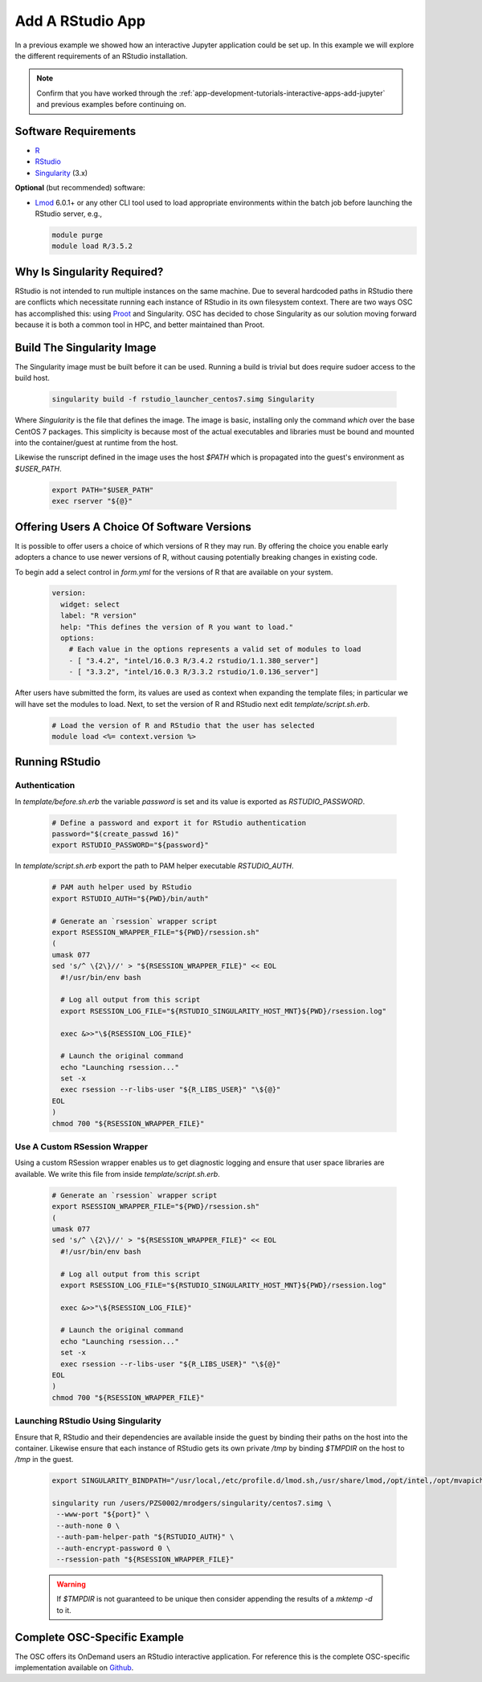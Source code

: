 .. _app-development-tutorials-rstudio:

Add A RStudio App
=================

In a previous example we showed how an interactive Jupyter application could be set up. In this example we will explore the different requirements of an RStudio installation.

.. note::

   Confirm that you have worked through the :ref:`app-development-tutorials-interactive-apps-add-jupyter` and previous examples before continuing on.

Software Requirements
---------------------

- `R`_
- `RStudio`_
- `Singularity`_ (3.x)

**Optional** (but recommended) software:

- `Lmod`_ 6.0.1+ or any other CLI tool used to load appropriate environments
  within the batch job before launching the RStudio server, e.g.,

  .. code-block:: sh

     module purge
     module load R/3.5.2

Why Is Singularity Required?
----------------------------

RStudio is not intended to run multiple instances on the same machine. Due to several hardcoded paths in RStudio there are conflicts which necessitate running each instance of RStudio in its own filesystem context. There are two ways OSC has accomplished this: using `Proot`_ and Singularity. OSC has decided to chose Singularity as our solution moving forward because it is both a common tool in HPC, and better maintained than Proot.

Build The Singularity Image
---------------------------

The Singularity image must be built before it can be used. Running a build is trivial but does require sudoer access to the build host.

   .. code-block:: sh

      singularity build -f rstudio_launcher_centos7.simg Singularity

Where `Singularity` is the file that defines the image. The image is basic, installing only the command `which` over the base CentOS 7 packages. This simplicity is because most of the actual executables and libraries must be bound and mounted into the container/guest at runtime from the host.

Likewise the runscript defined in the image uses the host `$PATH` which is propagated into the guest's environment as `$USER_PATH`.

   .. code-block:: sh

      export PATH="$USER_PATH"
      exec rserver "${@}"

Offering Users A Choice Of Software Versions
--------------------------------------------

It is possible to offer users a choice of which versions of R they may run. By offering the choice you enable early adopters a chance to use newer versions of R, without causing potentially breaking changes in existing code.

To begin add a select control in `form.yml` for the versions of R that are available on your system.

  .. code-block:: yaml

    version:  
      widget: select
      label: "R version"
      help: "This defines the version of R you want to load."
      options:
        # Each value in the options represents a valid set of modules to load
        - [ "3.4.2", "intel/16.0.3 R/3.4.2 rstudio/1.1.380_server"]
        - [ "3.3.2", "intel/16.0.3 R/3.3.2 rstudio/1.0.136_server"]

After users have submitted the form, its values are used as context when expanding the template files; in particular we will have set the modules to load. Next, to set the version of R and RStudio next edit `template/script.sh.erb`.

  .. code-block:: sh

    # Load the version of R and RStudio that the user has selected
    module load <%= context.version %>

Running RStudio
---------------

Authentication
..............

In `template/before.sh.erb` the variable `password` is set and its value is exported as `RSTUDIO_PASSWORD`.

  .. code-block:: sh

    # Define a password and export it for RStudio authentication
    password="$(create_passwd 16)"
    export RSTUDIO_PASSWORD="${password}"

In `template/script.sh.erb` export the path to PAM helper executable `RSTUDIO_AUTH`.

  .. code-block:: sh

    # PAM auth helper used by RStudio
    export RSTUDIO_AUTH="${PWD}/bin/auth"

    # Generate an `rsession` wrapper script
    export RSESSION_WRAPPER_FILE="${PWD}/rsession.sh"
    (
    umask 077
    sed 's/^ \{2\}//' > "${RSESSION_WRAPPER_FILE}" << EOL
      #!/usr/bin/env bash

      # Log all output from this script
      export RSESSION_LOG_FILE="${RSTUDIO_SINGULARITY_HOST_MNT}${PWD}/rsession.log"

      exec &>>"\${RSESSION_LOG_FILE}"

      # Launch the original command
      echo "Launching rsession..."
      set -x
      exec rsession --r-libs-user "${R_LIBS_USER}" "\${@}"
    EOL
    )
    chmod 700 "${RSESSION_WRAPPER_FILE}"

Use A Custom RSession Wrapper
.............................

Using a custom RSession wrapper enables us to get diagnostic logging and ensure that user space libraries are available. We write this file from inside `template/script.sh.erb`.

  .. code-block:: sh

    # Generate an `rsession` wrapper script
    export RSESSION_WRAPPER_FILE="${PWD}/rsession.sh"
    (
    umask 077
    sed 's/^ \{2\}//' > "${RSESSION_WRAPPER_FILE}" << EOL
      #!/usr/bin/env bash

      # Log all output from this script
      export RSESSION_LOG_FILE="${RSTUDIO_SINGULARITY_HOST_MNT}${PWD}/rsession.log"

      exec &>>"\${RSESSION_LOG_FILE}"

      # Launch the original command
      echo "Launching rsession..."
      set -x
      exec rsession --r-libs-user "${R_LIBS_USER}" "\${@}"
    EOL
    )
    chmod 700 "${RSESSION_WRAPPER_FILE}"

Launching RStudio Using Singularity 
...................................

Ensure that R, RStudio and their dependencies are available inside the guest by binding their paths on the host into the container. Likewise ensure that each instance of RStudio gets its own private `/tmp` by binding `$TMPDIR` on the host to `/tmp` in the guest.

  .. code-block:: sh

    export SINGULARITY_BINDPATH="/usr/local,/etc/profile.d/lmod.sh,/usr/share/lmod,/opt/intel,/opt/mvapich2,/usr/lib64,$TMPDIR:/tmp"

    singularity run /users/PZS0002/mrodgers/singularity/centos7.simg \
     --www-port "${port}" \
     --auth-none 0 \
     --auth-pam-helper-path "${RSTUDIO_AUTH}" \
     --auth-encrypt-password 0 \
     --rsession-path "${RSESSION_WRAPPER_FILE}"

  .. warning::

      If `$TMPDIR` is not guaranteed to be unique then consider appending the results of a `mktemp -d` to it.

Complete OSC-Specific Example
-----------------------------

The OSC offers its OnDemand users an RStudio interactive application. For reference this is the complete OSC-specific implementation available on `Github`_.

.. _github: https://github.com/OSC/bc_osc_rstudio_server
.. _lmod: https://www.tacc.utexas.edu/research-development/tacc-projects/lmod
.. _proot: https://proot-me.github.io/
.. _r: https://www.r-project.org/
.. _rstudio: https://www.rstudio.com/
.. _singularity: https://www.sylabs.io/